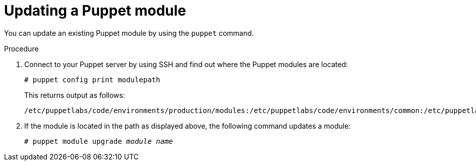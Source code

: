 [id="puppet_guide_updating_a_puppet_module_{context}"]
= Updating a Puppet module

You can update an existing Puppet module by using the `puppet` command.

.Procedure
. Connect to your Puppet server by using SSH and find out where the Puppet modules are located:
+
[options="nowrap", subs="verbatim,quotes,attributes"]
----
# puppet config print modulepath
----
+
This returns output as follows:
+
[options="nowrap", subs="verbatim,quotes,attributes"]
----
/etc/puppetlabs/code/environments/production/modules:/etc/puppetlabs/code/environments/common:/etc/puppetlabs/code/modules:/opt/puppetlabs/puppet/modules:/usr/share/puppet/modules
----
. If the module is located in the path as displayed above, the following command updates a module:
+
[options="nowrap", subs="verbatim,quotes,attributes"]
----
# puppet module upgrade _module name_
----
